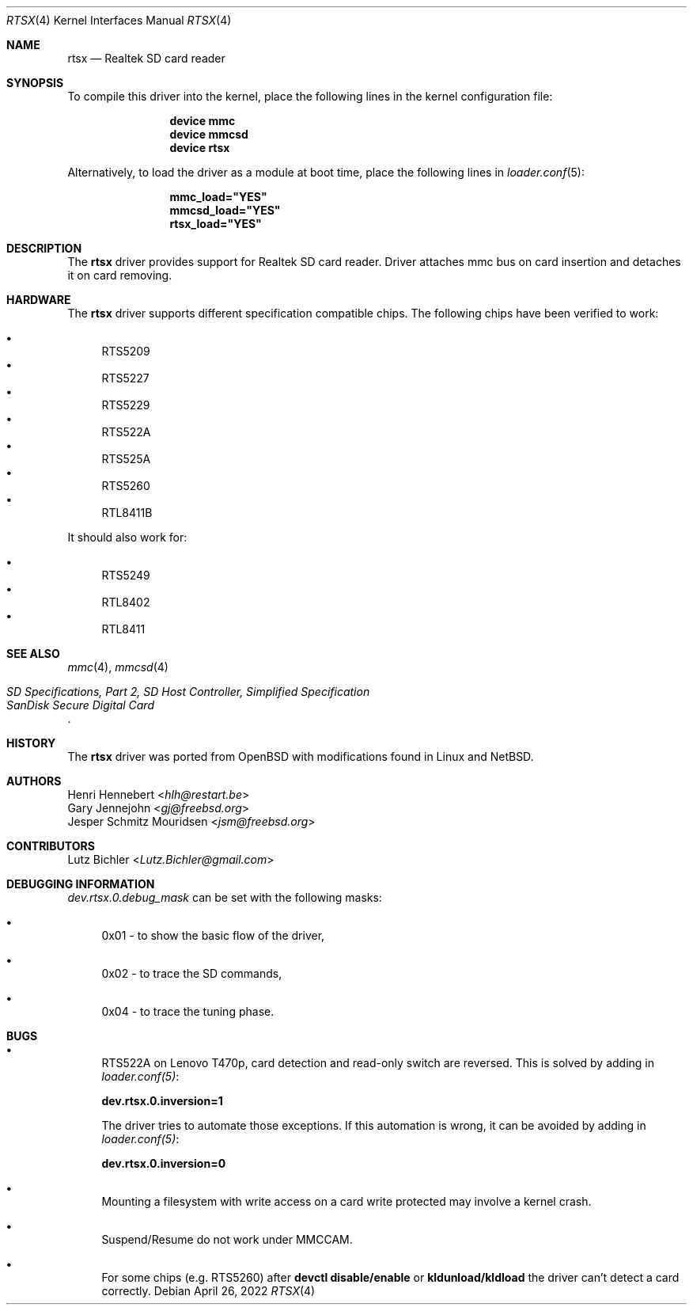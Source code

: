 .\"
.\" Copyright (c) 2020 Henri Hennebert <hlh@restart.be>
.\" All rights reserved.
.\"
.\" Redistribution and use in source and binary forms, with or without
.\" modification, are permitted provided that the following conditions
.\" are met:
.\" 1. Redistributions of source code must retain the above copyright
.\"    notice, this list of conditions and the following disclaimer.
.\" 2. The name of the author may not be used to endorse or promote products
.\"    derived from this software without specific prior written permission.
.\"
.\" THIS SOFTWARE IS PROVIDED BY THE AUTHOR AND CONTRIBUTORS ``AS IS'' AND
.\" ANY EXPRESS OR IMPLIED WARRANTIES, INCLUDING, BUT NOT LIMITED TO, THE
.\" IMPLIED WARRANTIES OF MERCHANTABILITY AND FITNESS FOR A PARTICULAR PURPOSE
.\" ARE DISCLAIMED.  IN NO EVENT SHALL THE AUTHOR OR CONTRIBUTORS BE LIABLE
.\" FOR ANY DIRECT, INDIRECT, INCIDENTAL, SPECIAL, EXEMPLARY, OR CONSEQUENTIAL
.\" DAMAGES (INCLUDING, BUT NOT LIMITED TO, PROCUREMENT OF SUBSTITUTE GOODS
.\" OR SERVICES; LOSS OF USE, DATA, OR PROFITS; OR BUSINESS INTERRUPTION)
.\" HOWEVER CAUSED AND ON ANY THEORY OF LIABILITY, WHETHER IN CONTRACT, STRICT
.\" LIABILITY, OR TORT (INCLUDING NEGLIGENCE OR OTHERWISE) ARISING IN ANY WAY
.\" OUT OF THE USE OF THIS SOFTWARE, EVEN IF ADVISED OF THE POSSIBILITY OF
.\" SUCH DAMAGE.
.\"
.\" $NQC$
.\"
.Dd April 26, 2022
.Dt RTSX 4
.Os
.Sh NAME
.Nm rtsx
.Nd Realtek SD card reader
.Sh SYNOPSIS
To compile this driver into the kernel, place the following
lines in the kernel configuration file:
.Bd -ragged -offset indent
.Cd device mmc
.Cd device mmcsd
.Cd device rtsx
.Ed
.Pp
Alternatively, to load the driver as a module at boot time,
place the following lines in
.Xr loader.conf 5 :
.Bd -literal -offset indent
.Cd mmc_load="YES"
.Cd mmcsd_load="YES"
.Cd rtsx_load="YES"
.Ed
.Sh DESCRIPTION
The
.Nm
driver provides support for Realtek SD card reader.
Driver attaches mmc bus on card insertion and detaches it on card removing.
.Sh HARDWARE
The
.Nm
driver supports different specification compatible chips.
The following chips have been verified to work:
.Pp
.Bl -bullet -compact
.It
RTS5209
.It
RTS5227
.It
RTS5229
.It
RTS522A
.It
RTS525A
.It
RTS5260
.It
RTL8411B
.El
.Pp
It should also work for:
.Pp
.Bl -bullet -compact
.It
RTS5249
.It
RTL8402
.It
RTL8411
.El
.Sh SEE ALSO
.Xr mmc 4 ,
.Xr mmcsd 4
.Rs
.%T "SD Specifications, Part 2, SD Host Controller, Simplified Specification"
.%T "SanDisk Secure Digital Card"
.Re
.Sh HISTORY
The
.Nm
driver was ported from
.Ox
with modifications found in Linux and
.Nx .
.Sh AUTHORS
.An Henri Hennebert Aq Mt hlh@restart.be
.An Gary Jennejohn Aq Mt gj@freebsd.org
.An Jesper Schmitz Mouridsen Aq Mt jsm@freebsd.org
.Sh CONTRIBUTORS
.An Lutz Bichler Aq Mt Lutz.Bichler@gmail.com
.Sh DEBUGGING INFORMATION
.Em dev.rtsx.0.debug_mask
can be set with the following masks:
.Bl -bullet
.It
0x01 - to show the basic flow of the driver,
.It
0x02 - to trace the SD commands,
.It
0x04 - to trace the tuning phase.
.El
.Sh BUGS
.Bl -bullet
.It
RTS522A on Lenovo T470p, card detection and read-only switch are reversed.
This is solved by adding in
.Em loader.conf(5) :
.Bd -ragged
.Cd dev.rtsx.0.inversion=1
.Ed
.Pp
The driver tries to automate those exceptions.
If this automation is wrong, it can be avoided by adding in
.Em loader.conf(5) :
.Bd -ragged
.Cd dev.rtsx.0.inversion=0
.Ed
.It
Mounting a filesystem with write access on a card write protected may involve a kernel crash.
.It
Suspend/Resume do not work under MMCCAM.
.It
For some chips (e.g. RTS5260) after
.Cd devctl disable/enable
or
.Cd kldunload/kldload
the driver can't detect a card correctly.
.El
